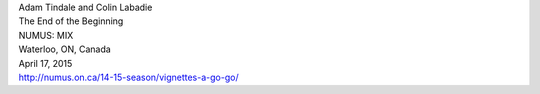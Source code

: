 .. raw:: html

    <h3 id="upcoming" style="cursor: pointer; cursor: hand; text-decoration:underline; ">Upcoming Events</h3>
    <div id="futureevents">


| Adam Tindale and Colin Labadie
| The End of the Beginning
| NUMUS: MIX
| Waterloo, ON, Canada
| April 17, 2015
| http://numus.on.ca/14-15-season/vignettes-a-go-go/

.. raw:: html

    </div>
